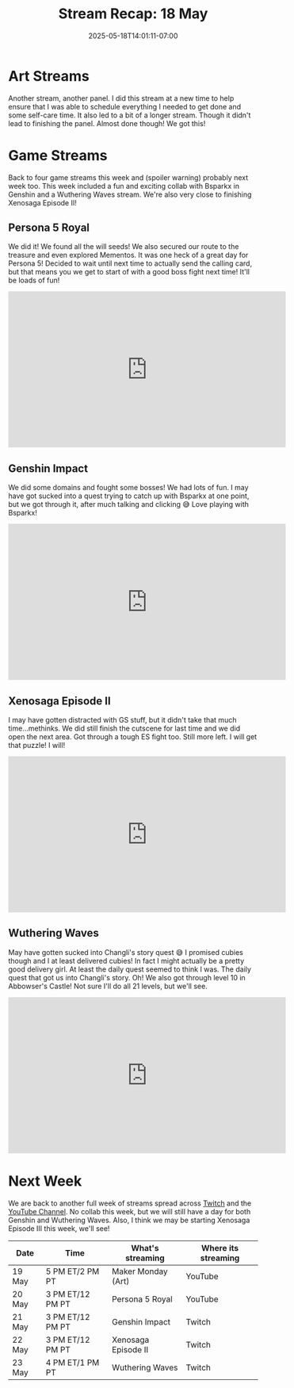 #+TITLE: Stream Recap: 18 May
#+DATE: 2025-05-18T14:01:11-07:00
#+DRAFT: false
#+DESCRIPTION:
#+TAGS[]: stream recap news
#+KEYWORDS[]:
#+SLUG:
#+SUMMARY: Back to four game streams this week and (spoiler warning) probably next week too. This week included a fun and exciting collab with Bsparkx in Genshin and a Wuthering Waves stream. We're also very close to finishing Xenosaga Episode II!

* Art Streams
Another stream, another panel. I did this stream at a new time to help ensure that I was able to schedule everything I needed to get done and some self-care time. It also led to a bit of a longer stream. Though it didn't lead to finishing the panel. Almost done though! We got this!
* Game Streams
Back to four game streams this week and (spoiler warning) probably next week too. This week included a fun and exciting collab with Bsparkx in Genshin and a Wuthering Waves stream. We're also very close to finishing Xenosaga Episode II!
** Persona 5 Royal
We did it! We found all the will seeds! We also secured our route to the treasure and even explored Mementos. It was one heck of a great day for Persona 5! Decided to wait until next time to actually send the calling card, but that means you we get to start of with a good boss fight next time! It'll be loads of fun!
#+begin_export html
<iframe width="560" height="315" src="https://www.youtube.com/embed/GB-0aw7o2MU?si=jvN0U40ODbi-poFm" title="YouTube video player" frameborder="0" allow="accelerometer; autoplay; clipboard-write; encrypted-media; gyroscope; picture-in-picture; web-share" referrerpolicy="strict-origin-when-cross-origin" allowfullscreen></iframe>
#+end_export
** Genshin Impact
We did some domains and fought some bosses! We had lots of fun. I may have got sucked into a quest trying to catch up with Bsparkx at one point, but we got through it, after much talking and clicking 😅 Love playing with Bsparkx!
#+begin_export html
<iframe width="560" height="315" src="https://www.youtube.com/embed/w-CLmr6wqXc?si=eNVs-s8-INSlPW3Y" title="YouTube video player" frameborder="0" allow="accelerometer; autoplay; clipboard-write; encrypted-media; gyroscope; picture-in-picture; web-share" referrerpolicy="strict-origin-when-cross-origin" allowfullscreen></iframe>
#+end_export
** Xenosaga Episode II
I may have gotten distracted with GS stuff, but it didn't take that much time...methinks. We did still finish the cutscene for last time and we did open the next area. Got through a tough ES fight too. Still more left. I will get that puzzle! I will!
#+begin_export html
<iframe width="560" height="315" src="https://www.youtube.com/embed/I45-S4A8LQs?si=qObnjF9QO-TG64LT" title="YouTube video player" frameborder="0" allow="accelerometer; autoplay; clipboard-write; encrypted-media; gyroscope; picture-in-picture; web-share" referrerpolicy="strict-origin-when-cross-origin" allowfullscreen></iframe>
#+end_export
** Wuthering Waves
May have gotten sucked into Changli's story quest 😅 I promised cubies though and I at least delivered cubies! In fact I might actually be a pretty good delivery girl. At least the daily quest seemed to think I was. The daily quest that got us into Changli's story. Oh! We also got through level 10 in Abbowser's Castle! Not sure I'll do all 21 levels, but we'll see.
#+begin_export html
<iframe width="560" height="315" src="https://www.youtube.com/embed/HIIx9iH2rgw?si=IODI6FbiXLw0er5N" title="YouTube video player" frameborder="0" allow="accelerometer; autoplay; clipboard-write; encrypted-media; gyroscope; picture-in-picture; web-share" referrerpolicy="strict-origin-when-cross-origin" allowfullscreen></iframe>
#+end_export
* Next Week
We are back to another full week of streams spread across [[https://www.twitch.tv/yayoi_chi][Twitch]] and the [[https://www.youtube.com/@yayoi-chi][YouTube Channel]]. No collab this week, but we will still have a day for both Genshin and Wuthering Waves. Also, I think we may be starting Xenosaga Episode III this week, we'll see!
#+attr_html: :align center :width 100% :title Next week's Schedule :alt Next week's schedule (see the table below)!
[[/~yayoi/images/schedules/2025/19May.png]]
| Date   | Time             | What's streaming    | Where its streaming |
|--------+------------------+---------------------+---------------------|
| 19 May | 5 PM ET/2 PM PT  | Maker Monday (Art)  | YouTube             |
| 20 May | 3 PM ET/12 PM PT | Persona 5 Royal     | YouTube             |
| 21 May | 3 PM ET/12 PM PT | Genshin Impact      | Twitch              |
| 22 May | 3 PM ET/12 PM PT | Xenosaga Episode II | Twitch              |
| 23 May | 4 PM ET/1 PM PT  | Wuthering Waves     | Twitch              |
